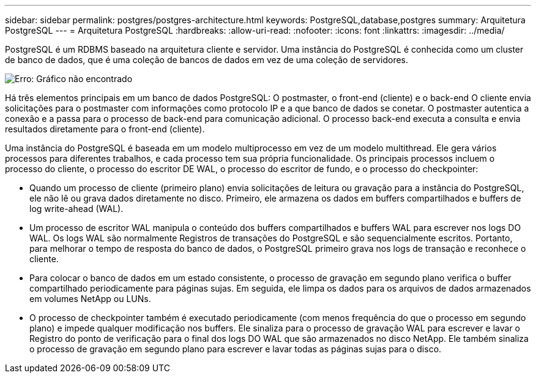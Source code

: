 ---
sidebar: sidebar 
permalink: postgres/postgres-architecture.html 
keywords: PostgreSQL,database,postgres 
summary: Arquitetura PostgreSQL 
---
= Arquitetura PostgreSQL
:hardbreaks:
:allow-uri-read: 
:nofooter: 
:icons: font
:linkattrs: 
:imagesdir: ../media/


[role="lead"]
PostgreSQL é um RDBMS baseado na arquitetura cliente e servidor. Uma instância do PostgreSQL é conhecida como um cluster de banco de dados, que é uma coleção de bancos de dados em vez de uma coleção de servidores.

image:postgresql-architecture.png["Erro: Gráfico não encontrado"]

Há três elementos principais em um banco de dados PostgreSQL: O postmaster, o front-end (cliente) e o back-end O cliente envia solicitações para o postmaster com informações como protocolo IP e a que banco de dados se conetar. O postmaster autentica a conexão e a passa para o processo de back-end para comunicação adicional. O processo back-end executa a consulta e envia resultados diretamente para o front-end (cliente).

Uma instância do PostgreSQL é baseada em um modelo multiprocesso em vez de um modelo multithread. Ele gera vários processos para diferentes trabalhos, e cada processo tem sua própria funcionalidade. Os principais processos incluem o processo do cliente, o processo do escritor DE WAL, o processo do escritor de fundo, e o processo do checkpointer:

* Quando um processo de cliente (primeiro plano) envia solicitações de leitura ou gravação para a instância do PostgreSQL, ele não lê ou grava dados diretamente no disco. Primeiro, ele armazena os dados em buffers compartilhados e buffers de log write-ahead (WAL).
* Um processo de escritor WAL manipula o conteúdo dos buffers compartilhados e buffers WAL para escrever nos logs DO WAL. Os logs WAL são normalmente Registros de transações do PostgreSQL e são sequencialmente escritos. Portanto, para melhorar o tempo de resposta do banco de dados, o PostgreSQL primeiro grava nos logs de transação e reconhece o cliente.
* Para colocar o banco de dados em um estado consistente, o processo de gravação em segundo plano verifica o buffer compartilhado periodicamente para páginas sujas. Em seguida, ele limpa os dados para os arquivos de dados armazenados em volumes NetApp ou LUNs.
* O processo de checkpointer também é executado periodicamente (com menos frequência do que o processo em segundo plano) e impede qualquer modificação nos buffers. Ele sinaliza para o processo de gravação WAL para escrever e lavar o Registro do ponto de verificação para o final dos logs DO WAL que são armazenados no disco NetApp. Ele também sinaliza o processo de gravação em segundo plano para escrever e lavar todas as páginas sujas para o disco.

